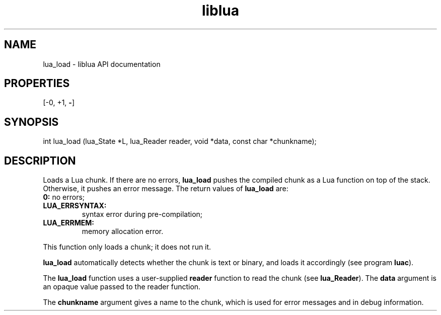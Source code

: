 .TH "liblua" "3" "Jan 25, 2016" "5.1.5" "lua API documentation"
.SH NAME
lua_load - liblua API documentation

.SH PROPERTIES
[-0, +1, \fB-\fP]
.SH SYNOPSIS
int lua_load (lua_State *L, lua_Reader reader, void *data, const char *chunkname);

.SH DESCRIPTION

.sp
Loads a Lua chunk.
If there are no errors,
\fBlua_load\fP pushes the compiled chunk as a Lua
function on top of the stack.
Otherwise, it pushes an error message.
The return values of \fBlua_load\fP are:

.TP
\fB0:\fP no errors;

.TP
\fB\fBLUA_ERRSYNTAX\fP:\fP
syntax error during pre-compilation;

.TP
\fB\fBLUA_ERRMEM\fP:\fP
memory allocation error.

.PP

.sp
This function only loads a chunk;
it does not run it.

.sp
\fBlua_load\fP automatically detects whether the chunk is text or binary,
and loads it accordingly (see program \fBluac\fP).

.sp
The \fBlua_load\fP function uses a user-supplied \fBreader\fP function
to read the chunk (see \fBlua_Reader\fP).
The \fBdata\fP argument is an opaque value passed to the reader function.

.sp
The \fBchunkname\fP argument gives a name to the chunk,
which is used for error messages and in debug information.